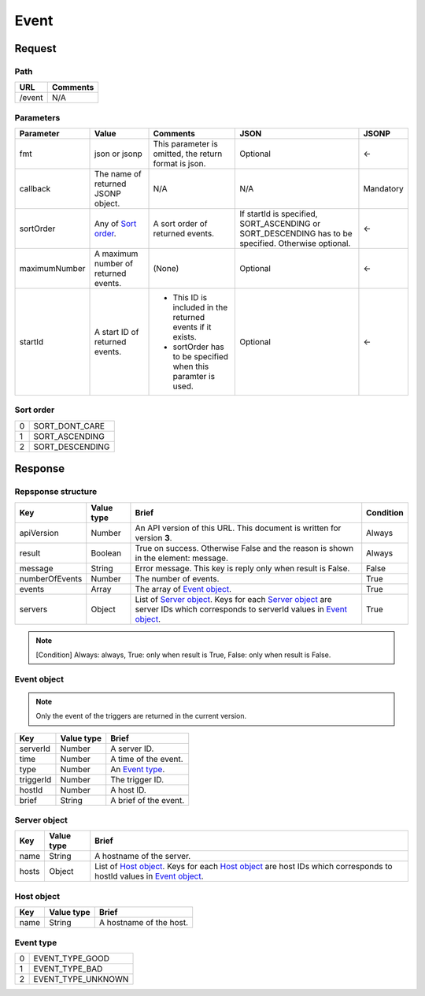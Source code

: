 =========================
Event
=========================

Request
=======

Path
----
.. list-table::
   :header-rows: 1

   * - URL
     - Comments
   * - /event
     - N/A

Parameters
----------
.. list-table::
   :header-rows: 1

   * - Parameter
     - Value
     - Comments
     - JSON
     - JSONP
   * - fmt
     - json or jsonp
     - This parameter is omitted, the return format is json.
     - Optional 
     - <-
   * - callback
     - The name of returned JSONP object.
     - N/A
     - N/A
     - Mandatory
   * - sortOrder
     - Any of `Sort order`_.
     - A sort order of returned events.
     - If startId is specified, SORT_ASCENDING or SORT_DESCENDING has to be
       specified. Otherwise optional.
     - <-
   * - maximumNumber
     - A maximum number of returned events.
     - (None)
     - Optional
     - <-
   * - startId
     - A start ID of returned events.
     - - This ID is included in the returned events if it exists.
       - sortOrder has to be specified when this paramter is used.
     - Optional
     - <-

Sort order
----------
.. list-table::

   * - 0
     - SORT_DONT_CARE
   * - 1
     - SORT_ASCENDING
   * - 2
     - SORT_DESCENDING

Response
========

Repsponse structure
-------------------
.. list-table::
   :header-rows: 1

   * - Key
     - Value type
     - Brief
     - Condition
   * - apiVersion
     - Number
     - An API version of this URL.
       This document is written for version **3**.
     - Always
   * - result
     - Boolean
     - True on success. Otherwise False and the reason is shown in the
       element: message.
     - Always
   * - message
     - String
     - Error message. This key is reply only when result is False.
     - False
   * - numberOfEvents
     - Number
     - The number of events.
     - True
   * - events
     - Array
     - The array of `Event object`_.
     - True
   * - servers
     - Object
     - List of `Server object`_. Keys for each `Server object`_ are server IDs which corresponds to serverId values in `Event object`_.
     - True

.. note:: [Condition] Always: always, True: only when result is True, False: only when result is False.

Event object
-------------
.. note:: Only the event of the triggers are returned in the current version.
.. list-table::
   :header-rows: 1

   * - Key
     - Value type
     - Brief
   * - serverId
     - Number
     - A server ID.
   * - time
     - Number
     - A time of the event.
   * - type
     - Number
     - An `Event type`_.
   * - triggerId
     - Number
     - The trigger ID.
   * - hostId
     - Number
     - A host ID.
   * - brief
     - String
     - A brief of the event.

Server object
-------------
.. list-table::
   :header-rows: 1

   * - Key
     - Value type
     - Brief
   * - name
     - String
     - A hostname of the server.
   * - hosts
     - Object
     - List of `Host object`_. Keys for each `Host object`_ are host IDs which corresponds to hostId values in `Event object`_.

Host object
-------------
.. list-table::
   :header-rows: 1

   * - Key
     - Value type
     - Brief
   * - name
     - String
     - A hostname of the host.

Event type
-------------
.. list-table::

   * - 0
     - EVENT_TYPE_GOOD
   * - 1
     - EVENT_TYPE_BAD
   * - 2
     - EVENT_TYPE_UNKNOWN
